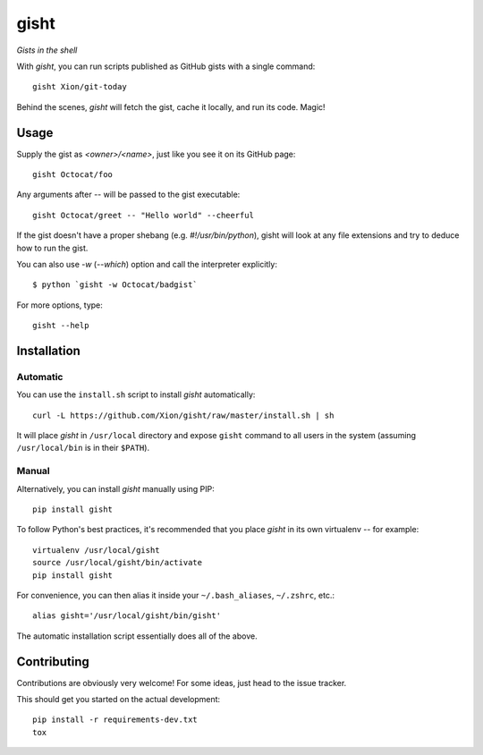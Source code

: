 gisht
=====

*Gists in the shell*


|Version| |Development Status| |Python Versions| |License| |Build Status|

.. |Version| image:: https://img.shields.io/pypi/v/gisht.svg?style=flat
    :target: https://pypi.python.org/pypi/gisht
    :alt: Version
.. |Development Status| image:: https://img.shields.io/pypi/status/gisht.svg?style=flat
    :target: https://pypi.python.org/pypi/gisht/
    :alt: Development Status
.. |Python Versions| image:: https://img.shields.io/pypi/pyversions/gisht.svg?style=flat
    :target: https://pypi.python.org/pypi/gisht
    :alt: Python versions
.. |License| image:: https://img.shields.io/pypi/l/gisht.svg?style=flat
    :target: https://github.com/Xion/gisht/blob/master/LICENSE
    :alt: License
.. |Build Status| image:: https://img.shields.io/travis/Xion/gisht.svg?style=flat
    :target: https://travis-ci.org/Xion/gisht
    :alt: Build Status


With *gisht*, you can run scripts published as GitHub gists with a single command::

    gisht Xion/git-today

Behind the scenes, *gisht* will fetch the gist, cache it locally, and run its code.
Magic!


Usage
~~~~~

Supply the gist as *<owner>/<name>*, just like you see it on its GitHub page::

    gisht Octocat/foo

Any arguments after `--` will be passed to the gist executable::

    gisht Octocat/greet -- "Hello world" --cheerful

If the gist doesn't have a proper shebang (e.g. `#!/usr/bin/python`),
gisht will look at any file extensions and try to deduce how to run the gist.

You can also use `-w` (`--which`) option and call the interpreter explicitly::

    $ python `gisht -w Octocat/badgist`

For more options, type::

    gisht --help


Installation
~~~~~~~~~~~~

Automatic
---------

You can use the ``install.sh`` script to install *gisht* automatically::

    curl -L https://github.com/Xion/gisht/raw/master/install.sh | sh

It will place *gisht* in ``/usr/local`` directory and expose ``gisht`` command
to all users in the system (assuming ``/usr/local/bin`` is in their ``$PATH``).

Manual
------

Alternatively, you can install *gisht*  manually using PIP::

    pip install gisht

To follow Python's best practices, it's recommended that you place *gisht*
in its own virtualenv -- for example::

    virtualenv /usr/local/gisht
    source /usr/local/gisht/bin/activate
    pip install gisht

For convenience, you can then alias it inside your ``~/.bash_aliases``, ``~/.zshrc``,
etc.::

    alias gisht='/usr/local/gisht/bin/gisht'

The automatic installation script essentially does all of the above.


Contributing
~~~~~~~~~~~~

Contributions are obviously very welcome! For some ideas, just head to
the issue tracker.

This should get you started on the actual development::

    pip install -r requirements-dev.txt
    tox
